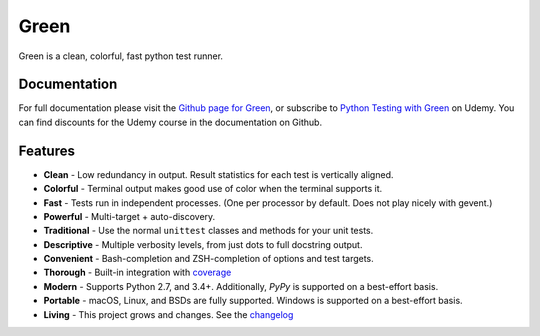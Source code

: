 Green
=====

Green is a clean, colorful, fast python test runner.

Documentation
-------------

For full documentation please visit the `Github page for Green`_, or subscribe
to `Python Testing with Green`_ on Udemy.  You can find discounts for the Udemy
course in the documentation on Github.

Features
--------

- **Clean** - Low redundancy in output. Result statistics for each test is vertically aligned.
- **Colorful** - Terminal output makes good use of color when the terminal supports it.
- **Fast** - Tests run in independent processes.  (One per processor by default.  Does not play nicely with gevent.)
- **Powerful** - Multi-target + auto-discovery.
- **Traditional** - Use the normal ``unittest`` classes and methods for your unit tests.
- **Descriptive** - Multiple verbosity levels, from just dots to full docstring output.
- **Convenient** - Bash-completion and ZSH-completion of options and test targets.
- **Thorough** - Built-in integration with `coverage`_
- **Modern** - Supports Python 2.7, and 3.4+.  Additionally, `PyPy` is supported on a best-effort basis.
- **Portable** - macOS, Linux, and BSDs are fully supported.  Windows is supported on a best-effort basis.
- **Living** - This project grows and changes.  See the `changelog`_

.. _Github page for Green: https://github.com/CleanCut/green#green
.. _Python Testing with Green: https://www.udemy.com/python-testing-with-green/?couponCode=GREEN_ANGEL
.. _coverage: http://nedbatchelder.com/code/coverage/
.. _PyPy: http://pypy.org
.. _changelog: https://github.com/CleanCut/green/blob/master/CHANGELOG.md


